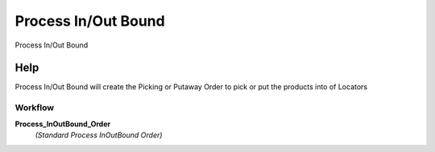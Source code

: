 
.. _functional-guide/process/wm_inoutboundprocess:

====================
Process In/Out Bound
====================

Process In/Out Bound

Help
====
Process In/Out Bound will create the Picking or Putaway  Order to pick or put the products into of Locators

Workflow
--------
\ **Process_InOutBound_Order**\ 
 \ *(Standard Process InOutBound Order)*\ 
